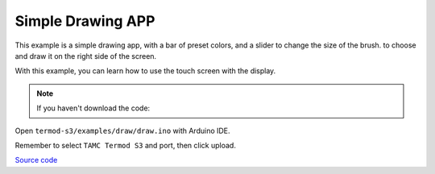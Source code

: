 Simple Drawing APP
=================================

.. image:: ./images/termod-s3-example-painter.png

This example is a simple drawing app, with a bar of preset colors, and a slider to change the size of the brush.
to choose and draw it on the right side of the screen.

With this example, you can learn how to use the touch screen with the display.

.. note::

    If you haven't download the code:

    .. include:: ../download-code.txt

Open ``termod-s3/examples/draw/draw.ino`` with Arduino IDE.

Remember to select ``TAMC Termod S3`` and port, then click upload.

`Source code <https://github.com/TAMCTec/termod-s3/tree/main/examples/draw>`_

.. tabs::

    .. tab:: draw.ino

        .. include:: ../../../../examples/draw/draw.ino
            :code: cpp
